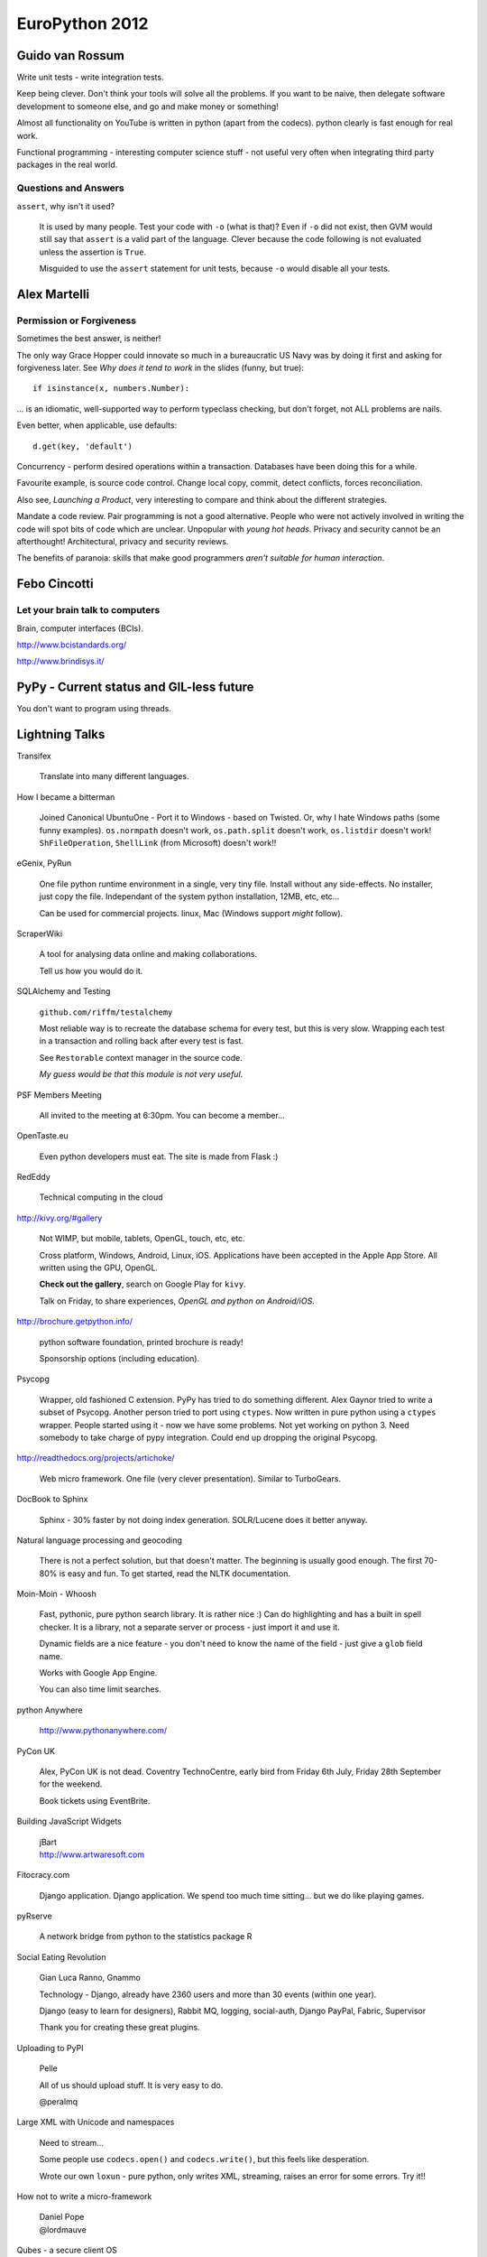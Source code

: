 EuroPython 2012
***************

.. highlight:: python

Guido van Rossum
================

Write unit tests - write integration tests.

Keep being clever.  Don't think your tools will solve all the problems.  If you
want to be naive, then delegate software development to someone else, and go
and make money or something!

Almost all functionality on YouTube is written in python (apart from the
codecs).  python clearly is fast enough for real work.

Functional programming - interesting computer science stuff - not useful very
often when integrating third party packages in the real world.

Questions and Answers
---------------------

``assert``, why isn't it used?

  It is used by many people.  Test your code with ``-o`` (what is that)?  Even
  if ``-o`` did not exist, then GVM would still say that ``assert`` is a valid
  part of the language.  Clever because the code following is not evaluated
  unless the assertion is ``True``.

  Misguided to use the ``assert`` statement for unit tests, because ``-o``
  would disable all your tests.

Alex Martelli
=============

Permission or Forgiveness
-------------------------

Sometimes the best answer, is neither!

The only way Grace Hopper could innovate so much in a bureaucratic US Navy was
by doing it first and asking for forgiveness later.  See *Why does it tend to
work* in the slides (funny, but true)::

  if isinstance(x, numbers.Number):

... is an idiomatic, well-supported way to perform typeclass checking, but
don't forget, not ALL problems are nails.

Even better, when applicable, use defaults::

  d.get(key, 'default')

Concurrency - perform desired operations within a transaction.  Databases have
been doing this for a while.

Favourite example, is source code control.  Change local copy, commit, detect
conflicts, forces reconciliation.

Also see, *Launching a Product*, very interesting to compare and think about
the different strategies.

Mandate a code review.  Pair programming is not a good alternative.  People who
were not actively involved in writing the code will spot bits of code which are
unclear.  Unpopular with *young hot heads*.  Privacy and security cannot be an
afterthought!  Architectural, privacy and security reviews.

The benefits of paranoia: skills that make good programmers *aren't suitable
for human interaction*.

Febo Cincotti
=============

Let your brain talk to computers
--------------------------------

Brain, computer interfaces (BCIs).

http://www.bcistandards.org/

http://www.brindisys.it/

PyPy - Current status and GIL-less future
=========================================

You don't want to program using threads.

Lightning Talks
===============

Transifex

  Translate into many different languages.

How I became a bitterman

  Joined Canonical
  UbuntuOne - Port it to Windows - based on Twisted.
  Or, why I hate Windows paths (some funny examples).
  ``os.normpath`` doesn't work, ``os.path.split`` doesn't work, ``os.listdir``
  doesn't work!  ``ShFileOperation``, ``ShellLink`` (from Microsoft) doesn't
  work!!

eGenix, PyRun

  One file python runtime environment in a single, very tiny file.  Install
  without any side-effects.  No installer, just copy the file.  Independant of
  the system python installation, 12MB, etc, etc...

  Can be used for commercial projects.  linux, Mac (Windows support *might*
  follow).

ScraperWiki

  A tool for analysing data online and making collaborations.

  Tell us how you would do it.

SQLAlchemy and Testing

  ``github.com/riffm/testalchemy``

  Most reliable way is to recreate the database schema for every test, but this
  is very slow.  Wrapping each test in a transaction and rolling back after
  every test is fast.

  See ``Restorable`` context manager in the source code.

  *My guess would be that this module is not very useful*.

PSF Members Meeting

  All invited to the meeting at 6:30pm.  You can become a member...

OpenTaste.eu

  Even python developers must eat.  The site is made from Flask :)

RedEddy

  Technical computing in the cloud

http://kivy.org/#gallery

  Not WIMP, but mobile, tablets, OpenGL, touch, etc, etc.

  Cross platform, Windows, Android, Linux, iOS.  Applications have been
  accepted in the Apple App Store.  All written using the GPU, OpenGL.

  **Check out the gallery**, search on Google Play for ``kivy``.

  Talk on Friday, to share experiences, *OpenGL and python on Android/iOS*.

http://brochure.getpython.info/

  python software foundation, printed brochure is ready!

  Sponsorship options (including education).

Psycopg

  Wrapper, old fashioned C extension.  PyPy has tried to do something
  different.  Alex Gaynor tried to write a subset of Psycopg.  Another person
  tried to port using ``ctypes``.  Now written in pure python using a
  ``ctypes`` wrapper.  People started using it - now we have some problems.
  Not yet working on python 3.  Need somebody to take charge of pypy
  integration.  Could end up dropping the original Psycopg.

http://readthedocs.org/projects/artichoke/

  Web micro framework.  One file (very clever presentation).  Similar to
  TurboGears.

DocBook to Sphinx

  Sphinx - 30% faster by not doing index generation.  SOLR/Lucene does it
  better anyway.

Natural language processing and geocoding

  There is not a perfect solution, but that doesn't matter.  The beginning is
  usually good enough.  The first 70-80% is easy and fun. To get started, read
  the NLTK documentation.

Moin-Moin - Whoosh

  Fast, pythonic, pure python search library.  It is rather nice :) Can do
  highlighting and has a built in spell checker.  It is a library, not a
  separate server or process - just import it and use it.

  Dynamic fields are a nice feature - you don't need to know the name of the
  field - just give a ``glob`` field name.

  Works with Google App Engine.

  You can also time limit searches.

python Anywhere

  http://www.pythonanywhere.com/

PyCon UK

  Alex, PyCon UK is not dead.  Coventry TechnoCentre, early bird from Friday
  6th July, Friday 28th September for the weekend.

  Book tickets using EventBrite.

Building JavaScript Widgets

  | jBart
  | http://www.artwaresoft.com

Fitocracy.com

  Django application.  Django application.  We spend too much time sitting...
  but we do like playing games.

pyRserve

  A network bridge from python to the statistics package R

Social Eating Revolution

  Gian Luca Ranno, Gnammo

  Technology - Django, already have 2360 users and more than 30 events (within
  one year).

  Django (easy to learn for designers), Rabbit MQ, logging, social-auth, Django
  PayPal, Fabric, Supervisor

  Thank you for creating these great plugins.

Uploading to PyPI

  Pelle

  All of us should upload stuff.  It is very easy to do.

  @peralmq

Large XML with Unicode and namespaces

  Need to stream...

  Some people use ``codecs.open()`` and ``codecs.write()``, but this feels like
  desperation.

  Wrote our own ``loxun`` - pure python, only writes XML, streaming, raises an
  error for some errors.  Try it!!

How not to write a micro-framework

  | Daniel Pope
  | @lordmauve
  
Qubes - a secure client OS

  | Ariel Ben-Yehuda
  | http://invisiblethingslab.com/
  | http://theinvisiblethings.blogspot.it/
  | http://qubes-os.org/

Following #euro2012

  | http://paylogic.nl/

NHS Hack Day 2012

  | 22-23rd September in Liverpool
  | http://nhshackday.com

Django Bitcoin

  | ``django-bitcoin``
  | https://github.com/kangasbros/django-bitcoin
  | Open source currency.  Governments cannot control.

MoinMoin

  | Rewritten - now version 2 - look at it again!
  | Jinja 2, Flask, https://bitbucket.org/jek/flatland/ for validating forms
  | HTML5
  | Supports RST

batou

  | ct@gocept.com
  | Christian Theune

OpenStack and OpenShift
=======================

http://www.pixelbeat.org/talks/openstack_python/

Operational details of a large python project.

What is OpenStack?

  | IaaS (like Amazon AWS)
  | Open Source
  | 2 years old.
  | Mainly written in python (300k lines of python)

Public or Private

  | Sensitive logic or data
  | Amazon have partnered with Eucalyptus to offer a private cloud (March 2012)
  | OpenStack aims to support public and private.

Who uses OpenStack?

  | Rackspace
  | HP
  | Supports multi-tenancy

Overview

  | Nova == EC2 (central service)
  | Swift == S3
  | Glance, VM image, registration
  | Keystone, identity and auth
  | Horizon, Admin UI (Django)
  | Quantum, networking
  | Volume, EBS

Compute Service

  | Postgres or MySQL
  | Choice of queue e.g. RabbitMQ

python Technologies

  SQLAlchemy, Django, eventlet, paste, PasteDeploy, httplib2, webob, routes,
  python-cloudfiles, sqlalchemy-migrate etc, etc.

Project Packaging

  | Consume through distros.  Difficult to install yourself!!
  | 6 monthly release cycle.

Development

  | Always on trunk
  | Releases done to stable branch
  | git
  | Gerrit, patch review server (created by Google for Android). Looks nice :)
  | Jenkins (requires alot of ongoing maintenance).

Commit process

  | ``git branch; git commit``
  | ``./run_tests``, unit tests within a ``virtualenv``, nose used, pep8
  | ``git-review`` python tool, used to submit to ``gerrit``

Related python projects

  | OZ, ISO - image - glance - nova - libvirt - KVM
  | http://aeolusproject.org/oz.html
  | Heat API, AWS cloud formation, provision apps in the cloud.
  | https://github.com/heat-api
  | cloud-init, package install etc, https://launchpad.net/cloud-init/

Similar non python projects

  | oVirt, Java, for private data centres
  | Eucalyptus, C, less general, closed editions, EC2 functionality
  | CloudStack, Java, parts of this are closed
  | OpenNebula, C++ datacentres

Try it

  | http://trystack.org
  | fedoraproject.org/wiki/Getting_started_with_OpenStack
  | http://docs.openstack.org/

  You can run this on a VM!!

OpenShift
---------

https://github.com/openshift/

PaaS, you code the application, you want to deploy it.  You don't want to care
about the *deploy* stuff.

Is a free PaaS by Red Hat
Hosted at openshift.com
Based on Amazon EC2

python, java, node.js, php, perl, ruby

MySQL, PostgreSQL, mongoDB

Your app will still use the basic stuff

Open source project, tutorials, live CD, runs in a VM, Apache 2 license

Can be run on OpenStack

Run your own multi-node, multi-tenant PaaS using OpenShift, OpenStack and
Fedora on your own hardware.

A cartridge adds resources to your application e.g. PostgreSQL or MongoDB.

Check out the ``django-example`` on github

3 free apps on their hosted version.

juju - Service Orchestration and Deployment
===========================================

james.page@ubuntu.com

| ``jamespage`` on IRC
| ``#juju``

Written in python and Twisted.  Coordinates service install onto Ubuntu
servers.  Does not replace Puppet or Chef e.g. juju can deploy a database and
an application.  Can also scale up and down horizontally.  Abstracts you from
your underlying infrastructure.

The local provider is for developers.  Can deploy onto EC2, OpenStack or bare
metal servers.

Charms

  | Can be written in any language
  | Have a well defined structure.
  | Has configuration options to allow the application to be personalized.
  | Hooks - install, start, relation related (join, change), upgrade
  | Store - several charms built.  By default, charms will come from here.

Demo

  | Install demo Django application - Summit
  | Charm written by Mark Mimms, and uses Michael Nelson's generic Django charm
  | Majority of configuration is done using puppet.
  | Start (after installing local provider): ``juju bootstrap``
  | ``juju deploy postgresql``
  | ``juju deploy memcached``
  | ``juju deploy --config europython.yaml local:summit europython-summit``
  | (Summit is not in the Charm store, which explains the previous command)
  | ``juju add-relation europython-summit postgresql:db``
  | ``juju add-relation europython-summit memcached``
  | ``juju expose europython-summit``
  | (service is made public when it is exposed)
  | ``juju status europython-status``
  | ``juju debug-log`` (a log aggregation)
  | ``juju debug-hooks`` (uses a ``tmux`` session)

  PostgreSQL charm cannot currently scale...

  OpenStack is probably the most complicated charm set because of the multitude
  of options.  Ubuntu JuJu MAAS (metal as a service) project was started to
  allow installation of JUJU on bare metal servers.  Takes about 11 minutes to
  install OpenStack onto 9 servers.

  http://tinyurl.com/juju-at-scale  Testing on EC2 with 2000 nodes of Hadoop..
  Took 7 or 8 hours to provision!

  A couple of third party projects, https://launchpad.net/juju-jitsu/ and
  https://launchpad.net/charm-tools

  Switching provider is dead easy...

Questions

  Check out the Summit and Evernote charms to see how to pull code from source
  control systems.

  Switching provider is dead easy... Can use current version of Ubuntu server.
  On the client, will work with OS10 and Debian.

  **Be careful with your data - the current charms might not take care of it**

  No automation for intelligent scale up and scale down, but juju will replace
  nodes which disappear.

  Proposal to support verification e.g. smoke test, at some time in the future.

Diving into Flask
=================

A.Mishkovskyi

Switched away from PHP to python with Flask.  Second largest social network in
Netherlands.

Considered Django, Pyramid etc.

Simple start application.  Bus factor of one (everything written by one
person).  Loads of code behind the simple looking starting app.

End up with complex routes, loads of parameters...  Flask has the ability to do
things in many different ways e.g. method specific parameters.  How does this
work.  Explored class based views.  Can use manual dispatching.  Much easier to
use a decorator... Or use class based views with method names e.g.  ``get``...
Check out the source code in the ``View`` class.

Routes...  ``Rule`` creates regexp.  ``Map`` holds all rules.  ``Converters``
map to python code.  Rules can match URLs *and subdomain*.  ``Rule`` objects
are stored in a ``Map`` in sorted order.

Modular applications - easier to develop.  Pluggable.  Blueprints - needed API
versioning, ``url_prefix``, splitting admin and API endpoints, each blueprint
has it's own template folder.  Blueprints are a simple proxy object.  Great
example for writing plugins.

Wanted to use a proper ORM.  There is only one - SQLAlchemy...  Not obvious how
``Flask-SQLAlchemy`` actually works.  Code just helps with debugging.  ``Bind``
is the SQLAlchemy engine or pure connection object.  Bare metal, so you really
have to know what you are doing.  If you specify ``__bind__`` it will do the
proper thing...  See ``get_bind`` in ``Flask-SQLAlchemy``.  To achieve
master-slave support, ``db.session.using_bind('slave')...`` (custom code)!
Could use the bind for sharding etc...  Using ``SQLAlchemy-migrate`` which is
very old and not being actively maintained.  Had to write a wrapper to run
``migrate``.  Consider switching to Alembic, which is written by Mike Bayer.
Is very mature right now.

Deferring tasks.  Can now use Celery in Flask.  Removes the hassle of using
amqplib/pika.  Documentation is confusing and misleading.  ``Flask-Script`` is
a requirement for ``Flask-Celery``.  Most of the commands work!!  Is
over-engineered in many ways.  Celery colourizes logs - they don't like
colours!  Solution - add ``after_setup_logger`` signal and reassign our own
formatters.  Also, set ``CELERYD_HIJACK_ROOT_LOGGER`` to ``False``, but this
caused more problems.  Solution - do not use root logger!!  Two years old, but
nothing has been fixed.  To monitor celery, subclass ``Polaroid``...  Celery +
SQLAlchemy + MySQL issues - solution to drop whole connection each time the
worker starts - loses all connections (sounds like a complete nightmare)!!

``Flask-Cache``, all views are non-cacheable, so not very useful.  Wrote their
own.  ``libredis`` was in a pretty bad shape - have improved it.

``Flask-DebugToolbar``, very good at identifying bottlenecks.  Is a very good
example of blueprint based design.

Is no longer an April Fool's joke.  Still micro, but not in terms of features.

ecosystem, is not on a par with Flask in places.  Interoperability is rough in
places.  Lacks BDFL for extensions - do not know which ones to use.

How to bootstrap a startup using Django
=======================================

Gidsy is a marketplace where anyone can explore and book activities.

| @gidsynews
| @__philw__
| @jezdez (Django core developer)

Why we chose Django

  | Big community
  | Network
  | Language
  | Many problems already solved
  | The admin
  | Proven technology by similar use cases
  | Stable APIs in a well defined release process
  | Good documentation with focus on prose
  | Huge community of 3rd party components (2600 apps on chishop)

Haystack

  Can write python, can integrate with Django.  City page on the site is based
  on search technology.  Spatial date will be very important in the future.

  | Customisable search abstraction
  | Indexing, filtering, faceting, "more like this"
  | Spatial search and sorting

TastyPie

  Can easily hook into Django..

  | Highly customisable Web API library
  | Hooks for auth, throttling, caching, custom serialisation etc
  | Backbone.js compatible

  Django has a very strong paradigm.

Celery

  | Async code execution, cronjobs (a few periodic tasks)
  | Thumbnails, search index updates, caching etc.
  | Collect stats without blocking

  Very easy to put on a separate server.

Memcache

  | Periodic cache refreshing for high traffic sites
  | Fragment caching with dates and cache version
  | Cache warmup during deployment.

  Using Celery to build data for pages.  37 signals had a great article on this
  a few months ago.  Special field, ``refresh_date``... if something was
  changed by the user, then all keys are invalidated.  Tried redis, were not
  completely happy with it - have found memcache super simple.

A strong pattern.  Framework based solutions from the Django community.  Don't
have to think about all these things.  Major usefullness of the Django
ecosystem.

Workflow

  | Main branch is always deployable
  | Development happens in feature branches
  | Code reviews via pull requests
  | Shared responsibility

  Stopped using gitflow - now use github workflow - very successful.  Code
  reviews is a great way to improve the quality.  Shared responsibility.

Testing

  | Separation of fast and slow tests
  | Full test suite via Jenkins, soon Travis CI
  | Fast tests locally via ``tox``

  If you use the github workflow, Travis CI will test the feature branches :)
  Super important to make sure the product is ready for the customers.

Releasing

  | ``virtualenv`` (wrapper) + pip
  | ``localshopi`` for in-house software releases
  | ``django-setcon`` for Django configuration.  Class based settings files.
  | ``foreman`` for process management (written in Ruby).

  Using ``foreman``, one command will set up an environment for a developer.
  Not using virtual machines because they take too long to set up.

Scaling Up

  Initial set-up by hand.

  Gets more difficult, each server downloads dependencies, external services
  could be down, which server is in charge?

  Built their own deployment server which builds the latest release as a
  ``tar`` file.

  | Builds are virtual envionments
  | Atomic and orchestrated releases
  | collectstatic, migrate and other command centralised.
  | Web interface for deploying and rolling back
  | Pushes status updates to New Relic and HipChat

  Will be relased as an open source package soon.

Provisioning

  | Follows DRY
  | Chef/Puppet/Salt (decided to use Chef)
  | Documents infrastructure and change
  | Place to share and store secure date
  | Roles can be on one or many servers
  | Challenge - separating deployment from the application.

  Dependencies come from the deployment server.  On a new deploy, there is
  really nothing that Chef needs to do.

  Use ``knife`` to run commands on the servers e.g.
  ``knife ssh "role:web" "sudo chef-client"``

  Instagram tool, ``ec2-ssh``, has a simple syntax and the name never changes.

  ``pychef`` to access node data and manipulate it with python.  Use it in
  ``fabric``.

Operations

  | Log everything you could need for debugging
  | If you deploy often then you need immediate feedback
  | Use services if you can: Mixpanel, NewRelic, Librato, Papertrail, Pagerduty

  ``django-app-metrics`` to push data to the services.

Summary

  | Only scale when you need to, but be prepared
  | Be pragmatic
  | Automate
  | Continuous integration and continuous deployment.
  | Make routine tasks really easy

Questions

  | Django community is smaller than Ruby.  Not necessarily harder to recruit.

Logging Module
==============

http://lokai.redholm.com/

Two targets for notifications: data related (errors in a file, new data,
warnings) and system related (all other errors).

Requirements

  | Route messages to different people
  | Accumulate messages relating to a single input
  | Remember types of messages to decide action
  | Store messages as actions in the database.

Development Requirements

  | Simple API
  | Avoid passing notification objects from place to place
  | A single process might handle many files in sequence

Logger

Root logger::

  basicConfig()

Get the logger and send a message::

  getLogger().error(error_message)

Or... use a named logger::

  my_logger = getLogger('main.special')

``Handler`` does the actual output...

Might be helpful to think of it as follows:

  | What went wrong - Message
  | Where did it go wrong - Logger name
  | How important is it - ``Level``
  | Who needs to know - ``Handler``

Filters are given a copy of the log record.  Message is not processed if filter
fails.

Multiple handlers can be defined.

Logger hierarchy

  | Messages sent to X.Y.Z also go to X.Y and X (depending on filtering).
  | ``getLogger('X.Y.Z').warn(text)``

  The logger does level cut off test and filtering before it does anything
  else.  So, the hierarchy will not get checked if the level doesn't match.

Filtering is possibly best done by the handler...

Lessons in Testing
==================

| David Cramer, DISQUS
| twitter.com/zeeg
| https://speakerdeck.com/u/zeeg/p/lessons-in-testing

5 billion page views.  Use Django and Flask.  Less than 20 engineers.  Terrible
at testing.

Lessons

  No one likes writing tests.  Time consuming to write.  At least 50% of time
  writing tests.

  Legacy (untested) code is expensive.  Very expensive to add tests later.
  Add tests for regressions.  Always write tests for new code.  Becomes easier
  and easier to write them.

  Slow or inaccurate - you can spend more time writing tests, or much more time
  running tests.  So, *moving towards integration tests*.  Interface contracts
  yield inaccuracy (i.e. they change).

  Higher level tests are slower, but easier to write and understand i.e. unit
  vs integration tests.

  Mocking is great, but is very fragile (they use ``mock.readthedocs.org``).
  Very useful for testing services e.g. Twitter and internal APIs.  Record live
  data for mocking - check out the Ruby VCR library.

  Limit what you test.

  Assume APIs don't change (it is mostly true).

  Smoke tests... Very high level Selenium test.

  Test the life-cycle of requests.  Selenium *kind of* works...  Very fragile,
  swapping some of the tests out to PhantomJS.

Don't admit defeat!!

  Start with a goal - **write testable code** - things will become much, much
  better.

  Break up your code into functions e.g. abstract out the database calls.

  **Start writing tests**, add helpers wherever it makes sense - tests will
  become much cleaner.

  **Create structure** in the test suite.  Don't like the Django pattern (they
  have a much deeper folder structure).

  **Document best practices**, make it obvious how to use your helpers.  Help
  people write tests.

  **Continuously run tests**, make people fix stuff immediately.  Having
  visibility.  Nobody cared about JavaScript tests until they were added to
  Jenkins.

  **Drive it into your culture**.  We don't like to break production code.

  **Use code review** Everything goes into code review... Breaking stuff into
  smaller chunks so development life-cycle can go faster.

Tools

  If the right tools don't exist, then build them.

  Switched off the standard Django test system.  They use **nose** for test
  discovery and uses standard unit test style.  Can drop into ``pdb`` on test
  failure: ``nosetests --pdb --pdb-failure``.  Check out ``nose-quickunit`` and
  ``django-nose``.

  Record code coverage using ``coverage.py``.  Use ``coverage run`` in place of
  ``python``.

  Sentry, exception reporting, because tests are not enough!  Data usually
  breaks code.  Check out the stack trace - can often avoid having to contact
  the user.

  CI - Jenkins.  Has been mangled into something it is not at the moment.
  Wanted to **test every commit** (couldn't do this with Jenkins).  Have
  separated tests into chunks e.g. JS, integration, unit test.

  Code review - http://phabricator.org/, (PHP), very well written.  Very well
  integrated with GIT.  Makes your commit message useful.  ``arc`` is the
  command line interface - runs ``lint`` and unit tests.

  Gargoyle, selectively enable features in code.  Silently launch features.
  Ease performance and for load testing.  They call this *dark launching* -
  managed to test their real time module before anyone was using it.  It has
  also failed several times without affecting anything.

Takeaway

  Very hard for us to adopt it.

  Test suite still has alot of holes.

  Global fixture is a problem - speeded up - but hard to understand and creates
  problems with test isolation.

  Alot of problems with people arriving from environments where they are not
  used to testing.

  Integration testing has been awesome for us.  Use Django, so database testing
  is pretty awesome.  Unit testing can work right - if you do it from the start
  - works perfectly for a library.  Ship fast - or a perfect product - you have
  to find the balance.

  The process is evolving.  **Culture is key**.  Very hard to adopt.  Came from
  PHP - had no idea what tests were at that point.  Alot of people come from
  this *hackish* world.  Wanted to release often, and didn't want an expensive
  QA team.

  Figure out the value for your own company.

  **Just do it?**

Questions

  For lint, use ``pyflakes`` and ``pep8``.  Check out the modified version of
  ``pyflakes`` on his github page.

  git branches - follow the pattern used by the review tool.  Developer works
  on feature branch.  ``rebase`` so the branch is a single commit (for code
  review).  ``master`` has to be stable.  Similar to gitflow (but not the
  same).

  Deploy - use ``fabric``, ``rsync`` etc.

  Making the case - Why are we deploying broken software to production?  Could
  calculate the cost of failure and compare it to the cost of prevention.  Must
  be doing something right, as we have no QA people - and are fairly stable.

  Arbitrarily assign code reviewers.  Don't currently have a great solution.
  Not really sure how to guide reviewers.  When to accept, and when to reject.
  When should we spend time doing it.  Comment from audience - Review board is
  good, but not great.

  Has personally only been successful using TDD when fixing a bug/regression.
  Culture for TDD is much harder to adopt.  Has been some very impressive
  stories from companies with this culture.  Wouldn't stop a developer doing
  TDD as long as the code is good.

  For a while, only wrote positive tests...  The code reviewers and the
  developer will decide if the tests are worth writing.  Alot of it is trial
  and error.  Have mentors, peer review, discussions.

  Test data - Django fixtures were a problem, so implemented global fixtures.
  Use a modified version of ``django-nose``.  Set-up global fixture before
  running tests.  Loads using SQL and sets up REDIS.  Rely on the test not
  being too absolute about what is in the fixture.  Do not mock the database.
  Kind of *iffy*.  Released ``django-mock``, but sounds like they don't use it.
  All trade offs.  No perfect solution.

  Eventual goal is for Jenkins to test each patch in isolation before merging.

eGenix PyRun
============

| Marc-Andre Lemburg
| Core Developer, CEO of eGenix

Open source project.

Motivation

  Simple installation without side effects.  Often difficult on linux.  Disk
  space is cheap.

  Small footprint and download.

  Easy to add to installers.

  Extensible - load .py, .pyc and C extension modules.

Project

  Builds upon old mxCGIPython project

  Support for 2.7 (not 3 yet)

  Binaries available for linux, Mac OSX

Use Case

  Distribution of scripts and applications.  Loads almost twice as fast as
  regular python.  Uses only a fraction of the space - 12MB file.

  ``virtualenv`` replacement.  Simply copy into a folder.  For ``pip`` etc, you
  will want to create a folder structure.  Don't need an activation script.
  Independant of python installation.  Works without python installed.  No
  symlinks to manage.  Fully relocatable.  Small enough to have multiple
  copies - 13MB with ``pip`` and ``setuptools``.  36MB is you want to compile
  extensions (after compile, you can remove alot of this).

  Testing and scripting

  Application private python installations e.g. dedicated python for Trac.

  Embedded devices (just a thought - not tested).

How does it work?

  Based on python's ``tools/freeze`` (with a couple of patches).  Is used on
  the whole standard library.

  PyRun searches relative to it's executable folder making it easily
  relocatable.

  Uses it's own lib/directory for extensions.

  Added tricks to make it compatible with ``distutils``, ``setuptools`` and
  ``pip``.  Not yet tested with ``buildout``.

  If you find things which don't work, then please let us know.

Missing

  dbm, crypt, readline, parser, tkinter, multi-processing, test packages.
  These modules can be loaded as regular external ``.so`` modules.

What doesn't work?

  When run with ``regrtest.py`` - some of the test suite modules do not work.
  They do work when run standalone.

  Standard libary modules that require access to resources.

Alternatives

  | py2exe
  | cx_Freeze
  | bbfreeze
  | etc

Future

  Better documentation.

  More flexible configuration.

  Windows support

  ``setup.py``

Demo

::

  tar
  # only need the bin folder
  bin/pyrun

  tar setuptools
  ../bin/pyrun ...

  tar pip
  cd pip

  bin/pip install

Continous introspection
=======================

| @nicvenegas
| Works for Atlassian bitbucket

Cast

  | @erikvanzijst - author of ``dogslow`` and ``interruptingcow``
  | @brodie - author of ``geordi``

Performance Problems

  ``conq``, their ssh shell was importing Django and Bitbucket code, and took
  nearly 1.5 seconds per request.  Switched to using direct SQL, and massive
  reductions in load.  60% load decrease on all web servers.  16 times faster
  to start up.  To learn - this wouldn't have been seen in the development
  environment, but did cause problems to all of their users.

Common Causes

  Slow SQL queries (or too many).

  Lock contention - between threads, database table/row locks, file locks
  (hg/git).

  Excessive IO (disk/network)

  Regular expressions - the a fast regular expression can sometimes take
  forever.

  503 - worker pool full.  Could be a denial of service attack.

  500 - if request times out (Gunicorn ``SIGKILL``).  Process does not know
  that it is going to be killed.

Libraries to help

  ``dogslow`` is Django middleware which emails traceback of slow requests.
  Has no performance penalty.

  ``django-geordi``, selectively profile individual requests.  Add
  ``?__geordi__`` to any URL to enable the ``VisorMiddleware``.  Produces a PDF
  call graph showing where the process takes the time.  It runs outside the
  worker pool as a Celery task, so shouldn't cause load problems.

  ``interruptingcow`` - allows you to time-box chunks of python code e.g. allow
  the process to take up to 20 seconds - throw an exception if it takes longer.
  Supports nested timeouts - can be used to make parts of a request optional.

Becoming a better programmer
============================

| Harald Armin Massa
| Lightning Talk Man

Shortcut

::

  apt-get --purge remove java

Use mind-maps to help you process information.  Not very useful for other
people.

Very funny talk...  although you probably had to be here!

BDD at BSkyB, Collaboratively coding correctly
==============================================

| @saley89
| @russellsherwood

Replace a legacy sales system.  python 2.7, REST API.  Cannot afford defects
when selling.  Cannot afford to price incorrectly.

Why we use BDD

  | Do it right the first time
  | Deliver what was required with high quality code
  | Testers and developers write tests
  | Easy reuse
  | Refactoring

Testing is everyones responsibility

  History - Developers did testing - testing is role of dedicated QA team -
  introduction of agile - testing is everyones responsibility TDD/BDD

  Other tools - Fitnesse, Selenium, nose

  Agile - Sprints, planning games, retrospectives, fail fast, adapt quickly

  Two weekly sprints, only two bugs and they have never been deployed.

What is BDD

  | Focus
  | Collaboration
  | Simple
  | Feedback cycle

Gherkin

  | Given
  | When
  | Then
  | And
  | Feature
  | Background
  | Scenario
  | Scenario Outline

Process

  | Story card
  | Defuzz (15-20 minute chat with business analyst)
  | QA - BDD (write the test)
  | Write code (using TDD)
  | Review with business analyst
  | Card complete

Test

  | Understood by all stakeholders
  | Simple - plain English
  | Steps file - regular expressions,

Tools

  | Cucumber - Ruby
  | Lettuce - almost a direct port of Cucumber
  | Freshen - used by BSkyB - uses ``nose`` test runner
  | Behave - seems to be gathering momentum.  Almost identical to Cucumber.

  All pretty much the same.

Demo

  ::

    nosetests --with-freshen -v --nocapture my.feature

Do it right the first time every time.

Questions

  Step re-use is done by simple collaboration - team share and help each other.

  The testing team work with the business analyst to write useful tests.  Need
  someone in the team who understands how the test will be written.

  Do unit testing before writing any code.  Acceptance tests are written up
  front in Freshen.

  Work in two weekly sprints.

  Can the tests serve as documentation?  BSkyB have separate documentation
  which is written by the business analyst.

  How much time does it take?  We can spend so much of time writing tests.  BDD
  tests are verbose.  BDD clarifies exactly what needs to be done.

  How do you know how much a feature will change?  The application has a road-
  map and the BDD tests define the features.

zc.buildout
===========

http://gocept.com/

Problems to solve

  Install and configure software in a reroducible way

  python and other packages

  Does **not** build software from source (``make`` etc)

  Isolated from other applications on the same machine - and from other
  buildout environments on the same machine.

What is zc.buildout

  Developed by Jim Fulton (Zope) in 2006

Demo

::

  # download
  wget bootstrap.py
  # create a config file, then bootstrap the environment
  python bootstrap.py -d

  bin/buildout

The work is done by a recipe.  They are downloaded when buildout runs.  The
recipe comes as an egg e.g. ``zc.recipe.egg`` invokes ``easy_install`` API.

When the configuration is changed, everything previously installed by that
recipe will be removed and re-installed.

Each script sets up it's own python path, so the eggs do not have to be
installed into the system python folders.

The recipe sets up the ``bin/buildout`` script.

Versions are *pinned* ``[versions]]``, they will always be honoured.  Good
practice to set ``allow-picked-versions = false``

KGS - known good set of pinnings

e.g. Can install nginx, recipe - ``zc.recipe.cmmi``

Python Web Applications in Multihost, Low Latency Environments
==============================================================

| Pavel Schon
| diverman on Django snippets
| pavel@schon.cz
| pavel.schon@deutsche-boerse.com

Trading systems.  Using python on the web server, and JavaScript, jQuery SVG on
the browser.

WSGI Frameworks works in similar ways

  | Create request object from an environment provided by web server
  | Dispatch URL to an appropriate controller function which returns a response
  | Execute the controller function
  | Returned to web server.

Request Object

  | Environment - method
  | Session
  | etc...

Dispatch URL

  | Regular expressions
  | Rewrites (``mod_rewrite``)
  | Wildcards
  | Decorators

Controller Function

  | Generate the content
  | Handle ORM, cache, cookies
  | Return response
  | Error handling

State

  | Browser state
  | Server state
  | Process state
  | Session state

Shared State

  | Get or create a session, modify, store session
  | Race conditions - need to synchronise

  How to synchronise?  SQL, lock file, messaging, RPC, DLM (distributed lock
  manager).

  ``dlm.py`` published on ActiveState.com.  If app crashes, all other processes
  will wait.  Single point of failure.

  Apache ``mod_wsgi`` can run background processes.  Apache will start, end and
  restart the process.  See ``WSGIDaemonProcess`` for details.

Fun with GET or POST data

  How to check equivalency?  Encode multiple forms into a single query string.
  *Not sure about this - don't know why you would*

Guidelines to writing an API with python
========================================

| @peristerakis
| George Peristerakis

Reuse existing frameworks and customise them according to our customer needs.
This did not work in one case, because the framework did not support an
important feature.  Patches to the framework were not accepted - so they tried
a monkey patch (so they could keep using updates to the framework).  They then
put it in a middleware.  So... what should the strategy have been?

How about writing an API to replace the existing framework implementation?

Steps

  What is a discount calculator?  Start by saying what it is not e.g. it is not
  reporting...  This will allow us to concentrate on the API without
  contaminating our thought process with other concerns.

  Understand the data.

  Started by using a dictionary to collect the data - then converted to a
  class.

  | http://docs.python.org/reference/datamodel.html
  | http://wiki.python.org/moin/HowTo/Sorting/

Lessons learned the hard way

  Evolve - from ``__init__`` to infinity.  Don't try to do too much.  Don't try
  and satisfy too many people.  Always try and find the most simple form of
  what you are trying to do.  If you talk about it, and find yourself talking
  about multiple conditions, then simplify.

  Know your domain from different angles.

  Document your process.  **Why** is more important than the **How**.

  Don't be afraid to test your hypothesis and then throw it away.

Other Stuff
===========

Downloads for Android gaming:
http://thp.io/2012/europython/downloads.html

Keynote about https://www.torproject.org/
Tor is free software and an open network that helps you defend against a form
of network surveillance that threatens personal freedom and privacy,
confidential business activities and relationships, and state security known as
traffic analysis.

Slides for `Programming mobile apps with python`_

Check this out `Advanced REST client Application`_

To Do
=====

Check out the ``with`` statement in connection to unit testing...

How about a python contractors cooperative?  If interested, contact
rob.collins@pythonpro.co.uk.  http://pycontract.com

Use mind-maps to help you process information.  Not very useful for other
people - but will help your own brain.

Check out the ``Background`` keyword in *Freshen*.  What is the equivalent in
Lettuce?

Read the following:

| http://docs.python.org/reference/datamodel.html
| http://wiki.python.org/moin/HowTo/Sorting/

Check out https://github.com/inglesp/prescons

Check out ``django-ztask`` (should not use Celery apparently)

Check out ``django-pjax``  JavaScript library written by some guys from GitHub.
Manipulates browser history.

Check out http://discorporate.us/projects/flatland/  Form validation etc...

Advanced Flask Patterns
=======================

Mysteriously applicable to other things...

Will only work with new version of Flask (released on Sunday).

Apps are entirely independent.  Now have an ``app.app_context()``, the
``current_app`` will point to the current application.  Similar for the request
object.

Request stack and application stack are independent:

::

  with app.request_context() as ctx:

Because requests are expensive, you can now use the application context.

Runtime state is request bound (short lived), test bound, user controlled.  If
your view function returns, your context will disappear.

State bound data:

::

  request - HTTP request and session data
  app     - Database connections and object caching.

Old pattern had issues:

  - Requires an active request for a database connection.
  - Always connects to the database even if it isn't used.
  - Once you start using ``g.`` you expose an implementation detail.

New pattern seems weird and complicated.  The *trivial* example will not work
with multiple applications.  Not so bad in actual use...  **Slides are
incorrect**

Teardown always happens unless a chained teardown failed.  Could move
transaction ``commit`` or ``abort`` to teardown method.

Recommend using an extension for database handling.

Explicit response creation - using ``make_response``.  Normally you don't want
to do this (you can call ``make_response`` on the object returned from
``make_response`` - this is useful for decorators - one person in the
room had made a custom return type which converted objects into JSON data*).

Deep copying objects in python is slow and nearly impossible!  Faster to use
JSON!

How to share between applications?  Blueprints are similar to applications.
Solution seems ugly - Armin would welcome suggestions.

Extension Primer

  - Are very vaguely defined
  - Do not use a plug-in system.

Extensions should no longer use ``self.app``.  They should use the application
object from the context.

Making DISQUS Realtime
======================

| Adam Hitchcock
| @NorthIsUp

Back-end Django and Postgres

Real time is an entirely new architecture.

Why do real time (less than 10 seconds)?

  | Getting new data to the user ASAP
  | Increased engagement
  | Looks awesome
  | We can sell it

Old realtime used polling which used jQuery to poll memcache.  Was kinda
#failscale!

Real*er* Time

  | Tested dark on 50% of network as is still a WIP
  | Have seen 1.5 million concurrently connected users
  | 45 thousand connections per second
  | 165 thousand messages per second
  | .2 seconds latency end to end

How do we do it?

  | nodejs and mongodb (**no** this is a python conference)
  | gevent, gunicorn, flask, thoonk (a queue built on redis)
  | redis (pub-sub), nginx, haproxy

Architecture

  Django - new posts onto redis queue - backend gevent server - redis pub/sub -
  frontend gunicorn and flask - nginx and haproxy

Backend

  - Listens to Thoonk queue
  - Cleans and formats message - this **is** the final format before http
    publish - compress data now (gzip)
  - Publish message to pubsub forum:id, thread:id, user:id, post:id

  Average processing time is 0.2 seconds.  Queue maintenance - timeout 5
  seconds.  Separate pub/sub and non pub/sub redis.  Quarantine failing
  messages (what jobs to re-queue, get and cancel jobs).  Transactions can be
  picky.  Planning on using zookeeper??

``gevent`` is nice

  gevent spawn helpers, https://gist.github.com/3053495

  Start, fail, start, fail, start, fail, **kill**

  To yeild a thread ``sleep(0)``

Front End

  - Needs to be fast
  - Pools redis connections
  - Routes messages from pubsub to http

  New request - create/register a subscription with the pool - sub/queue
  returns a python queue based on the channel.

  Listener receives the message on a pubsub channel.  If that channel has a
  subscriber, pass it on.

  Long pollingish.  Long help HTTP connection.  Stream JSON over this
  connection.  Why not web-sockets - because they don't work yet - and are not
  stable.  They will use them, with a fall back to long polling-ish.  Must
  be JSON - as text will get buffered.  With millions of connections, had to
  pool redis pub/sub.

  Timeouts - needless reclaiming of resources.  Maximise usage of cheap things
  (connection count).  Minimise expensive things (requests per second).
  Getting rid of timeouts and increasing timeouts has increased concurrency.

Testing

  Darktime - Use existing network to load test (at the beginning a few user
  complaints - cannot hide them from the browser console).

  Darkesttime - load testing a single thread.  Discovered alot of flaws in the
  architecture.

  Have knobs you can twiddle.

Stats

  Measure all the things

  Especially hard when numbers don't line up.

  Try to express things as +1 and -1 if you can.

  Is hard in distributed things.

  I used ``scales`` from greplin *metrics for py*

Lessons

  Do hard work early

  Defer work you might never need

  End to end ACKs are good, but expensive.

  Timeouts are not free.

  Greenlets are effectively free

  Pub/sub is effectively free.

  Nginx for real time, you must have ``proxy_buffering off``

Questions

  Something faster than ``pywsgi``?  ``FapWS``

  Between WSGI and Web-Sockets, you could use ZeroMQ.  Don't think it works
  cross language.

  Flask just loads the routes..  Use Blueprints to load the same endpoints
  multiple times.  No database access.

  Do you have to have Nginx and haproxy - can we run Gunicorn straight onto the
  web?  No - you need Nginx and haproxy.

  Gargoyle also has JavaScript options to switch things on and off.

  Why REDIS?  Needed pub/sub and a queue.  ZeroMQ also provides pub/sub, but
  uses a broker - so hard to measure.

  ``nydus`` - consistent hashing for Redis.

Discovering Descriptors
=======================

https://github.com/inglesp/Discovering-Descriptors

| Peter Inglesby
| @inglesp
| peter.inglesby@gmail.com
| git://github.com/inglesp/Discovering-Descriptors.git

``__get__``, ``__set__`` and ``__delete__``  makes it a descriptor.

Slots restricts the attributes that a class can have.

Properties - similar to descriptor in many ways.  Good for storing a single
value but representing it in different ways.

- Properties work best when they know about the class
- Descriptors are more general, can often apply to any class.
- Use descriptors if behaviour is different for classes and instances
- Properties are syntactic sugar.

Read

- Data Model Reference
- Descriptor HowTo Guide
- Unifying types and classes in Python 2.2
- Guido's History of Python blog.

Read Code

- Lots of good examples in Django such as related objects.
- Hybrid attributes in SQLAlchemy
- python source ``Tools/demo/eiffel.py``
- ``$ grep __get__ site_packages``

Play

- Implement methods, ``__slots__``, properties in pure python.

Cubes - lightweight OLAP
========================

https://github.com/Stiivi/cubes

| @stiivi
| Stefan Urbanek
| stefan.urbanek@gmail.com

Small, lightweight framework.  Is one year old - does not have permissions etc.

Aggregation browsing, slicing and dicing.

Two parts - modelling and reporting (aggregating).

Four parts: Model, Aggregation Browser, Backends, http Server

Model

  Business analyst view of the data.  Different to your normal transactional
  view of the database.  Smallest part of the data is called a *fact*.  A cube
  is a collection of measurable facts.

  Dimensions e.g. time, type - provides context for facts - used to filter -
  has a hierarchy.

  Label attribute describes the data.  The key allows for slicing.

  Cubes can be localised.

Browser

  Displays data

  No pre-defined ways to store the data.  Denormalised or snowflake.

  For the browser to work, you need the model and the data.

  The *cell* provides the data from a filter or selection.  Can be multi-
  dimensional.  Cells have a path - which describes the meaning of the key.

  Three cut types - point, set, range.

  Has an implicit hierarchy e.g. months within a year.

  Can create ``cross_table``

  Slicer is an OLAP server which uses HTTP and JSON:
  ``slicer serve slicer.ini``.  Also a ``slicer`` command line tool.

SQL Backend

  Supports star or snowflake (extended star) schema.  Can also browse a
  denormalised table.

Future

  Would be nice to have some formatters for visualisation libraries.

  JavaScript library (check out ``cubes-js``)

  More backends.

  Open Data

  - Shared repository of models
  - Shared repository of dimensions
  - Public cubes - open slicer HTTP APIs

  Simple module for Django i.e. read the Django models and then use the slicer
  server.

  Stay light.  Want to keep it simple and lightweight.

Python @ Layar
==============

| http://layar.com
| http://stiktu.com

or, building complex and scalable systems using python and AWS

| @jfdsmit
| Jens de Smit

Case Study - Mobile augmented reality.  Alot of python in the back end.  Mobile
clients are native code.

Django back end

  | Comprehensive feature set
  | Build web pages and API
  | Active community
  | Many good extensions
  | Can handle high volumes (Christophe Pettus, http://thebuild.com)
  | Handles user registration, catalogue, web hosting

  Files are stored on S3 (slow), database is MySQL on Amazon RDS (not the best
  choice for Django, but easier on AWS as it is setup for you).

Web facing

  | Two Django boxes with AWS load balancer
  | Django instances autoscale when load goes up
  | Popular data in memcached
  | Scaling database - bigger machine or read replicas

Logging

  | Sentry
  | Group and count on similar messages
  | One Sentry install for all your services

Visual Search Engine

  | Image recognition - Catchoom
  | Tornado with ``Boost.Python`` interfacing to C++ binaries
  | Sharded for scale-out, redundant for HA and read speed
  | Storage on EBS volumes (more expensive, but much faster)

Analytics

  | MySQL database collects data
  | Django app stores SQL queries for aggregation
  | cron job executes queries and stores results
  | More SQL queries feed HighCharts for fancy graphics

  Note: this does not scale.

Long Running Jobs - (Spencer - home grown Twisted app)

  | Extracting images from PDFs, analyse images
  | Multiprocessing rather than multi-threading
  | Default 1 instance, easily scales to 20
  | Calling separate programs to do processing lets you use anything
  | Only 1300 lines of Twisted

  Basically simple queuing with background tasks.

AWS

  | Convenient
  | Pay for what you use
  | Basic monitoring
  | Web interface and command line tools
  | *Not the most bang for your buck*
  | Assume no guarantees
  | Does not excuse you from having Ops!
  | *Databases are very expensive*
  | Backup outside of Amazon

Tips

  | python has alot to offer
  | Automate - Fabric and Chef
  | Deploy early, darktest, waffle, gargoyle
  | Use ``django-ztask`` not Celery
  | Cache from the beginning.  Think about every query as you write it.

Going massive with uWSGI and nginx
==================================

| Roberto De loris
| @unbit
| https://github.com/unbit/
| Main contributor to uWSGI and a little contributor to Nginx
| https://github.com/unbit/uwsgi
| http://projects.unbit.it/uwsgi
| http://projects.unbit.it/uwsgi/wiki/Emperor
| http://projects.unbit.it/uwsgi/wiki/FastRouter
| http://projects.unbit.it/uwsgi/wiki/SubscriptionServer

Identify your context - trusted or untrusted?

System resources - memory, CPU, disk space, network bandwidth

How many sysadmins do you have?

Try to never reload system services for updating config

Let users do hard work.  Good docs needed.

nginx - cheap, fast HTTP, SPDY proxy

uWSGI - for app hosting and management

::

  server {
    listen 80;
    servername $hostname;

    location / {
      include uwsgi_params;
      uwsgi_pass unix:/tmp/$host.socket;

Read about ``vassal`` (I think these might be configuration files)

::

  # single folder
  uwsgi --emporer /etc/vassals
  uwsgi --emporer "/etc/vassals/*/*.ini"

::

  [uwsgi]
  customer = customer001
  uid = %(customer)
  gid = %(customer)
  socket = /tmp/example.com.socket
  wsgi-file=/var/apps/yourapp/ap...

Linux Control Groups (``cgroups``)

  For security to limit CPU and memory

Is getting too complicated for me now!!  Check out the slides...

  | uWSGI ``fastrouter`` for single Nginx and multiple uWSGI servers.

What is missing

  | Static files serving
  | Long running tasks and external daemons
  | database


  ``ssh`` give ``ssh`` to users... (please)... Why?

Working on

  | ssh keys for secured subscription
  | Other event systems (zeromq, redis)
  | etc, etc

Questions

  | Is Nginx really needed?  Yes
  | Can I build the next PaaS/ISP/hosting platform?  Yes
  | HA Proxy is really good at something??

In Search of Reduced Loading Times
==================================

| Apostolis Bessas
| @mpessas
| Transifex

Uses Django and PostgreSQL

Optimizing SQL

  | ``django-debug-toolbar``
  | ``django-devserver``
  | ``django.db.backends`` logger
  | Database logging, ``log_min_duratiion_statement`` in PostgreSQl

Less Queries

  ``select_related`` - adds a ``JOIN`` to get the data for the related table.

  ``prefetch_related`` for many to many and reverse for foreign keys.  Will
  write a query to get all the data in just two requests from the database.

``.iterator()``

  Tells Django to not cache the results from the database.  Prevents
  unnecessary caching of results.

``annotate``

  **Always** use ``values()`` before ``annotate``, so the SQL query only does a
  ``GROUP BY`` on the required columns.

Raw SQL

  Don't be afraid to use raw SQL.  Two methods, ``Manager.raw()`` and
  ``django.db.connection.cursor``

  ``RawQuerySet`` is like a ``QuerySet``, but is not a ``QuerySet``.  The
  objects returned are valid models.

``defer()`` and ``only()``

  | ``defer`` - columns to omit from the ``SELECT`` list
  | ``only`` - columns to specify in the ``SELECT`` list

Bulk Operations

  | ``bulk_create`` (``django-bulk`` for older versions of Django)
  | ``COPY`` for PostgreSQL

  Don't forget to take advantage of the native features of your database.

De-normalisation

  | Mostly for read-only data - and only when you see performance issues.

``Meta.Options.ordering``

  **Don't use it!!!** as it will add an ``ORDER BY`` statement to every query.

Caching

  **Don't use the database for sessions**.  Use ``memcached`` or signed
  cookies.

Template Compilation

  You can pre-compile templates: ``django.templates.loaders.cached.Loader``.

  Be very careful not to use any state in your template e.g. different
  template output for each user.

Entity Tags/Last-Modified

  Allow to use browser cache (304 status code)

  Worth doing only if it is easy to calculate the entity tag.  No point doing
  anything expensive.  Will save you bandwidth.  Often good for home-pages if
  they don't change very often.  You could store the last updated time in your
  cache.

  Will not work with personalised pages.  Could think about using JavaScript
  for personalised sections.

  Proxy might intercept the 304 status code.  The request might not even get to
  your server.

Optimising Algorithms

  Be careful with regular expressions...

I/O

  | Threads for I/O
  | Async I/O

PJAX

  ``django-pjax``  JavaScript library written by some guys from GitHub.
  Manipulates browser history.

Kivy
====

| Leader of Kivy organisation.  Cross platform python framework.
| Freelance since 2010
| https://github.com/kivy/kivy
| http://kivy.org/docs/
| http://wiki.kivy.org/
| https://github.com/kivy/python-for-android/
| https://github.com/kivy/kivy-ios

Runs on Android, iOS, Windows, OSX and Linux

Based on OpenGL ES 2.0.  API for 2D and 3D graphics.  OpenGL managed by Khronos
Group.

Available for 90% of Android and 84% of iOS devices.  Number is always growing.

Goal

  | Create a framework
  | Handle all devices
  | Code once in python - deploy anywhere
  | Based on Cython
  | Rapid prototyping

Community

  | 5 core developers
  | 35 contributors
  | Over 500 users on mailing list

Performance improving with each release.

New language, ``kv`` for widgets (a bit like CSS)

Demo

  Multi-touch does not work with QT.  Can only receive one event at a time.
  Kivy is multi-touch by default.

  Android Play store has a Kivy app showing all the widgets.

Not doing native applications - applications will look the same on all devices.

Next version

  | SVG graphics
  | Simple 3D model loader
  | Better documentation

Future

  | Grow the community
  | More widgets
  | Unified build/packaging
  | Faster execution
  | HTML5? :)

Questions

  | License - LGPL - Will do a blog post
  | Size of binaries


.. _`Advanced REST client Application`: https://chrome.google.com/webstore/detail/hgmloofddffdnphfgcellkdfbfbjeloo
.. _`Programming mobile apps with python`: http://lanyrd.com/2012/europython/srzmt/

